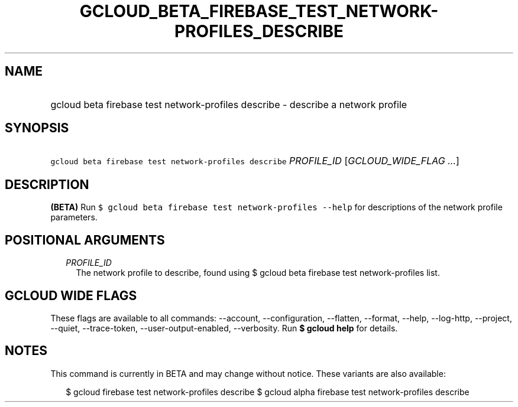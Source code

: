 
.TH "GCLOUD_BETA_FIREBASE_TEST_NETWORK\-PROFILES_DESCRIBE" 1



.SH "NAME"
.HP
gcloud beta firebase test network\-profiles describe \- describe a network profile



.SH "SYNOPSIS"
.HP
\f5gcloud beta firebase test network\-profiles describe\fR \fIPROFILE_ID\fR [\fIGCLOUD_WIDE_FLAG\ ...\fR]



.SH "DESCRIPTION"

\fB(BETA)\fR Run \f5$ gcloud beta firebase test network\-profiles \-\-help\fR
for descriptions of the network profile parameters.



.SH "POSITIONAL ARGUMENTS"

.RS 2m
.TP 2m
\fIPROFILE_ID\fR
The network profile to describe, found using $ gcloud beta firebase test
network\-profiles list.


.RE
.sp

.SH "GCLOUD WIDE FLAGS"

These flags are available to all commands: \-\-account, \-\-configuration,
\-\-flatten, \-\-format, \-\-help, \-\-log\-http, \-\-project, \-\-quiet,
\-\-trace\-token, \-\-user\-output\-enabled, \-\-verbosity. Run \fB$ gcloud
help\fR for details.



.SH "NOTES"

This command is currently in BETA and may change without notice. These variants
are also available:

.RS 2m
$ gcloud firebase test network\-profiles describe
$ gcloud alpha firebase test network\-profiles describe
.RE

